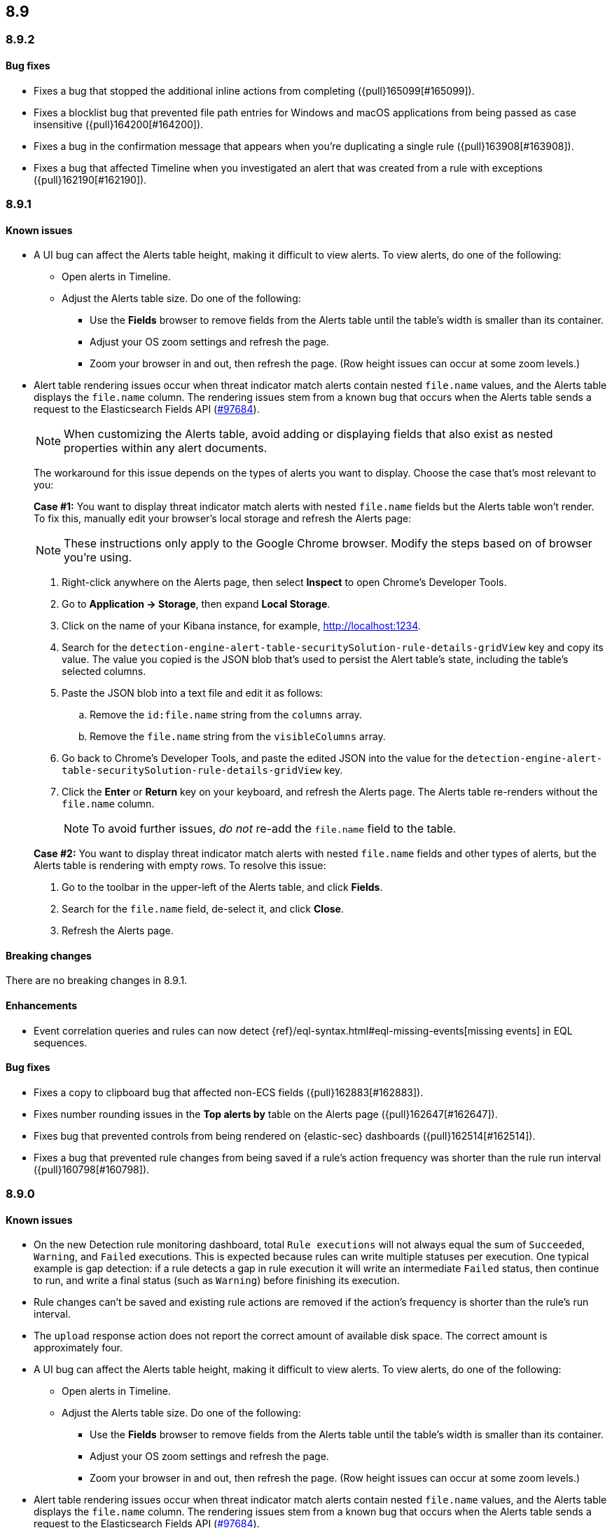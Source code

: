 [[release-notes-header-8.9.0]]
== 8.9

[discrete]
[[release-notes-8.9.2]]
=== 8.9.2

[discrete]
[[bug-fixes-8.9.2]]
==== Bug fixes

* Fixes a bug that stopped the additional inline actions from completing ({pull}165099[#165099]).
* Fixes a blocklist bug that prevented file path entries for Windows and macOS applications from being passed as case insensitive ({pull}164200[#164200]).
* Fixes a bug in the confirmation message that appears when you're duplicating a single rule ({pull}163908[#163908]).
* Fixes a bug that affected Timeline when you investigated an alert that was created from a rule with exceptions ({pull}162190[#162190]).

[discrete]
[[release-notes-8.9.1]]
=== 8.9.1

[discrete]
[[known-issue-8.9.1]]
==== Known issues

* A UI bug can affect the Alerts table height, making it difficult to view alerts. To view alerts, do one of the following:

** Open alerts in Timeline. 
** Adjust the Alerts table size. Do one of the following:

*** Use the **Fields** browser to remove fields from the Alerts table until the table's width is smaller than its container. 
*** Adjust your OS zoom settings and refresh the page.
*** Zoom your browser in and out, then refresh the page. (Row height issues can occur at some zoom levels.)

* Alert table rendering issues occur when threat indicator match alerts contain nested `file.name` values, and the Alerts table displays the `file.name` column. The rendering issues stem from a known bug that occurs when the Alerts table sends a request to the Elasticsearch Fields API (https://github.com/elastic/elasticsearch/issues/97684[#97684]).
+
NOTE: When customizing the Alerts table, avoid adding or displaying fields that also exist as nested properties within any alert documents.

+
The workaround for this issue depends on the types of alerts you want to display. Choose the case that's most relevant to you:

+
**Case #1:** You want to display threat indicator match alerts with nested `file.name` fields but the Alerts table won't render. To fix this, manually edit your browser's local storage and refresh the Alerts page:

+
NOTE: These instructions only apply to the Google Chrome browser. Modify the steps based on of browser you're using.
+

. Right-click anywhere on the Alerts page, then select *Inspect* to open Chrome's Developer Tools.
. Go to *Application -> Storage*, then expand *Local Storage*. 
. Click on the name of your Kibana instance, for example, http://localhost:1234. 
. Search for the `detection-engine-alert-table-securitySolution-rule-details-gridView` key and copy its value. The value you copied is the JSON blob that's used to persist the Alert table's state, including the table's selected columns. 
. Paste the JSON blob into a text file and edit it as follows: 
.. Remove the `id:file.name` string from the `columns` array.  
.. Remove the `file.name` string from the `visibleColumns` array. 
. Go back to Chrome's Developer Tools, and paste the edited JSON into the value for the `detection-engine-alert-table-securitySolution-rule-details-gridView` key.
. Click the *Enter* or *Return* key on your keyboard, and refresh the Alerts page. The Alerts table re-renders without the `file.name` column.
+
NOTE: To avoid further issues, _do not_ re-add the `file.name` field to the table.   

+
**Case #2:** You want to display threat indicator match alerts with nested `file.name` fields and other types of alerts, but the Alerts table is rendering with empty rows. To resolve this issue: 

. Go to the toolbar in the upper-left of the Alerts table, and click *Fields*. 
. Search for the `file.name` field, de-select it, and click *Close*.
. Refresh the Alerts page. 

[discrete]
[[breaking-changes-8.9.1]]
==== Breaking changes

There are no breaking changes in 8.9.1.

[discrete]
[[enhancements-8.9.1]]
==== Enhancements
* Event correlation queries and rules can now detect {ref}/eql-syntax.html#eql-missing-events[missing events] in EQL sequences.

[discrete]
[[bug-fixes-8.9.1]]
==== Bug fixes 

* Fixes a copy to clipboard bug that affected non-ECS fields ({pull}162883[#162883]).
* Fixes number rounding issues in the *Top alerts by* table on the Alerts page ({pull}162647[#162647]).
* Fixes bug that prevented controls from being rendered on {elastic-sec} dashboards ({pull}162514[#162514]).
* Fixes a bug that prevented rule changes from being saved if a rule's action frequency was shorter than the rule run interval ({pull}160798[#160798]).

[discrete]
[[release-notes-8.9.0]]
=== 8.9.0

[discrete]
[[known-issue-8.9.0]]
==== Known issues

* On the new Detection rule monitoring dashboard, total `Rule executions` will not always equal the sum of `Succeeded`, `Warning`, and `Failed` executions. This is expected because rules can write multiple statuses per execution. One typical example is gap detection: if a rule detects a gap in rule execution it will write an intermediate `Failed` status, then continue to run, and write a final status (such as `Warning`) before finishing its execution.
* Rule changes can't be saved and existing rule actions are removed if the action's frequency is shorter than the rule's run interval.
* The `upload` response action does not report the correct amount of available disk space. The correct amount is approximately four.
* A UI bug can affect the Alerts table height, making it difficult to view alerts. To view alerts, do one of the following:

** Open alerts in Timeline. 
** Adjust the Alerts table size. Do one of the following:

*** Use the **Fields** browser to remove fields from the Alerts table until the table's width is smaller than its container. 
*** Adjust your OS zoom settings and refresh the page.
*** Zoom your browser in and out, then refresh the page. (Row height issues can occur at some zoom levels.)

* Alert table rendering issues occur when threat indicator match alerts contain nested `file.name` values, and the Alerts table displays the `file.name` column. The rendering issues stem from a known bug that occurs when the Alerts table sends a request to the Elasticsearch Fields API (https://github.com/elastic/elasticsearch/issues/97684[#97684]).
+
NOTE: When customizing the Alerts table, avoid adding or displaying fields that also exist as nested properties within any alert documents.

+
The workaround for this issue depends on the types of alerts you want to display. Choose the case that's most relevant to you:

+
**Case #1:** You want to display threat indicator match alerts with nested `file.name` fields but the Alerts table won't render. To fix this, manually edit your browser's local storage and refresh the Alerts page:

+
NOTE: These instructions only apply to the Google Chrome browser. Modify the steps based on of browser you're using.
+

. Right-click anywhere on the Alerts page, then select *Inspect* to open Chrome's Developer Tools.
. Go to *Application -> Storage*, then expand *Local Storage*. 
. Click on the name of your Kibana instance, for example, http://localhost:1234. 
. Search for the `detection-engine-alert-table-securitySolution-rule-details-gridView` key and copy its value. The value you copied is the JSON blob that's used to persist the Alert table's state, including the table's selected columns. 
. Paste the JSON blob into a text file and edit it as follows: 
.. Remove the `id:file.name` string from the `columns` array.  
.. Remove the `file.name` string from the `visibleColumns` array. 
. Go back to Chrome's Developer Tools, and paste the edited JSON into the value for the `detection-engine-alert-table-securitySolution-rule-details-gridView` key.
. Click the *Enter* or *Return* key on your keyboard, and refresh the Alerts page. The Alerts table re-renders without the `file.name` column.
+
NOTE: To avoid further issues, _do not_ re-add the `file.name` field to the table.   

+
**Case #2:** You want to display threat indicator match alerts with nested `file.name` fields and other types of alerts, but the Alerts table is rendering with empty rows. To resolve this issue: 

. Go to the toolbar in the upper-left of the Alerts table, and click *Fields*. 
. Search for the `file.name` field, de-select it, and click *Close*.
. Refresh the Alerts page. 

[discrete]
[[breaking-changes-8.9.0]]
==== Breaking changes

There are no breaking changes in 8.9.0.

[discrete]
[[deprecations-8.9.0]]
==== Deprecations
* Removes the option to use the legacy navigation menu ({pull}158094[#158094]).
* General prebuilt threat indicator match rules were deprecated and replaced with improved indicator-type rules. 

[discrete]
[[features-8.9.0]]
==== New features
* Allows you to install the Cloud Security Posture Management (CSPM) integration via CloudFormation ({pull}159994[#159994]).
* Creates a new dashboard, Cloud Native Vulnerability Management, that provides an overview of vulnerabilities on your cloud hosts ({pull}159699[#159699]).
* Allows you to group vulnerabilities by resource (host) on the Vulnerabilities Findings page, and creates a Resource flyout that displays detailed vulnerability findings for individual hosts ({pull}159873[#159873], {pull}158987[#158987]).
* Adds a new custom dashboard, "Detection rule monitoring" ({pull}159875[#159875]).
* Allows you to anonymize event field values sent to AI Assistant ({pull}159857[#159857]).
* Adds a *Chat* button that opens AI Assistant to the alert details flyout ({pull}159633[#159633]).
* Updates AI Assistant to let you create and delete custom system prompts and default conversations ({pull}159365[#159365]).
* Allows you to add alert tags ({pull}157786[#157786]).
* Adds the ability to automatically isolate a host through a rule’s endpoint response action ({pull}152424[#152424]). 
* Moves response actions to General Availability.
* Adds a new response action that allows you to upload files to an endpoint that has {elastic-endpoint} installed ({pull}157208[#157208]).
* Makes the Lateral Movement Detection advanced analytics package General Availability, and adds the ability to detect malicious activities in Windows RDP events (https://github.com/elastic/integrations/pull/6588[#6588]).

[discrete]
[[enhancements-8.9.0]]
==== Enhancements
* Makes it easier to set up exceptions by auto-populating exception conditions and values with relevant alert data  ({pull}159075[#159075]).  
* Adds a *Last response* dropdown menu to the Rules table that allows you to filter rules by the status of their last execution ("Succeeded", "Warning", or "Failed") ({pull}159865[#159865]).
* Creates a Lens dashboard for monitoring the use of tokens by AI Assistant ({pull}159075[#159075]).
* Creates a connector for D3 Security ({pull}158569[#158569]).
* Improves the interface for installing and upgrading Elastic prebuilt rules ({pull}158450[#158450]).
* Shows a rule's actions on its details page ({pull}158189[#158189]).
* Allows you to add Lens visualizations to cases from the visualization's *More actions* menu ({pull}154918[#154918]).
* Adds a tooltip to snoozed rules that shows exactly when alerting will resume ({pull}157407[#157407]).
* Enhances the Data Exfiltration Detection package by adding the ability to detect exfiltration anomalies through USB devices and Airdrop (https://github.com/elastic/integrations/pull/6577[#6577]).

[discrete]
[[bug-fixes-8.9.0]]
==== Bug fixes
* Fixes a bug that prevented rule exceptions from being auto-populated when you created a new exception from an alert's **Take action** menu ({pull}159908[#159908]). 
* Fixes a UI bug that overlaid **Default Risk score** values as you created a new rule.
* Fixes a bug that restricted the number of cloud accounts that could appear on the Cloud Security Posture dashboard to 10 ({pull}157233[#157233]).
* Fixes a bug that allowed you to save a rule with an alert filter missing a query ({pull}159690[#159690]).
* Fixes unexpected filtering behavior on the Alerts page. Now, when you select a filter that excludes all alerts, an empty table now appears as expected ({pull}160374[#160374]).
* Fixes a UI bug where the **Label** field in the Investigation Guide form incorrectly turns red when the entered value is correct ({pull}160574[#160574], {pull}160577[#160577]).
* Fixes a bug that caused rules to snooze longer than specified ({pull}152873[#152873]).
